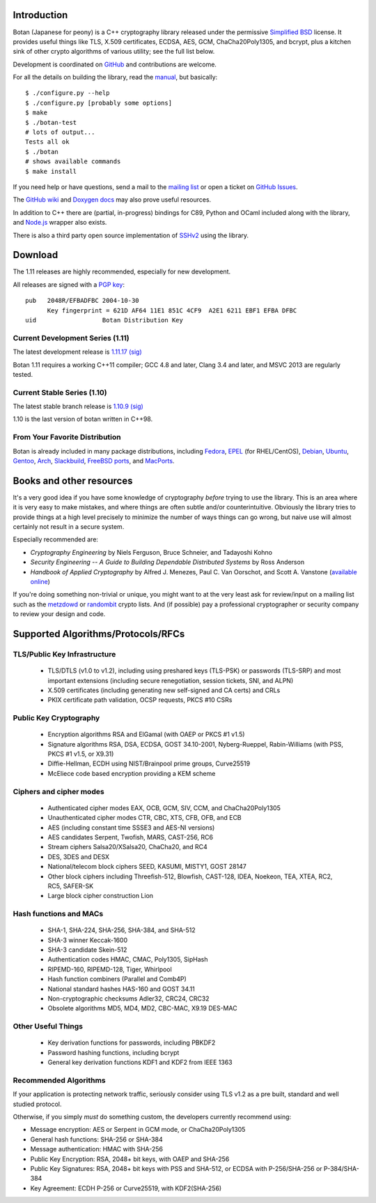 Introduction
========================================

Botan (Japanese for peony) is a C++ cryptography library
released under the permissive
`Simplified BSD <http://botan.randombit.net/license.txt>`_ license.
It provides useful things like TLS, X.509 certificates, ECDSA, AES,
GCM, ChaCha20Poly1305, and bcrypt, plus a kitchen sink of other crypto
algorithms of various utility; see the full list below.

Development is coordinated on `GitHub <https://github.com/randombit/botan>`_
and contributions are welcome.

.. highlight:: none

For all the details on building the library, read the
`manual <http://botan.randombit.net/manual>`_, but basically::

  $ ./configure.py --help
  $ ./configure.py [probably some options]
  $ make
  $ ./botan-test
  # lots of output...
  Tests all ok
  $ ./botan
  # shows available commands
  $ make install

If you need help or have questions, send a mail to the
`mailing list <http://lists.randombit.net/mailman/listinfo/botan-devel/>`_
or open a ticket on
`GitHub Issues <https://github.com/randombit/botan/issues>`_.

The `GitHub wiki <https://github.com/randombit/botan/wiki>`_
and `Doxygen docs <https://botan.randombit.net/doxygen>`_
may also prove useful resources.

In addition to C++ there are (partial, in-progress) bindings for C89,
Python and OCaml included along with the library, and
`Node.js <https://github.com/justinfreitag/node-botan>`_ wrapper also
exists.

There is also a third party open source implementation of
`SSHv2 <https://github.com/cdesjardins/cppssh>`_ using the library.

.. image:: https://travis-ci.org/randombit/botan.svg?branch=master
    :target: https://travis-ci.org/randombit/botan

.. image:: https://ci.appveyor.com/api/projects/status/n9f94dljd03j2lce?svg=true
    :target: https://ci.appveyor.com/project/randombit/botan/branch/master

.. image:: https://botan-ci.kullo.net/badge/build
    :target: https://botan-ci.kullo.net/

.. image:: https://botan-ci.kullo.net/badge/tests
    :target: https://botan-ci.kullo.net/

.. image:: https://coveralls.io/repos/randombit/botan/badge.svg?branch=master
    :target: https://coveralls.io/r/randombit/botan?branch=master

Download
========================================

The 1.11 releases are highly recommended, especially for new development.

All releases are signed with a
`PGP key <http://botan.randombit.net/pgpkey.txt>`_::

  pub   2048R/EFBADFBC 2004-10-30
        Key fingerprint = 621D AF64 11E1 851C 4CF9  A2E1 6211 EBF1 EFBA DFBC
  uid                  Botan Distribution Key

Current Development Series (1.11)
----------------------------------------

The latest development release is
`1.11.17 <http://botan.randombit.net/releases/Botan-1.11.17.tgz>`_
`(sig) <http://botan.randombit.net/releases/Botan-1.11.17.tgz.asc>`_

Botan 1.11 requires a working C++11 compiler; GCC 4.8 and later,
Clang 3.4 and later, and MSVC 2013 are regularly tested.

Current Stable Series (1.10)
----------------------------------------

The latest stable branch release is
`1.10.9 <http://botan.randombit.net/releases/Botan-1.10.9.tgz>`_
`(sig) <http://botan.randombit.net/releases/Botan-1.10.9.tgz.asc>`_

1.10 is the last version of botan written in C++98.

From Your Favorite Distribution
----------------------------------------

Botan is already included in many package distributions, including
`Fedora <https://admin.fedoraproject.org/pkgdb/packages/botan>`_,
`EPEL <http://dl.fedoraproject.org/pub/epel/7/SRPMS/repoview/botan.html>`_ (for RHEL/CentOS),
`Debian <http://packages.debian.org/search?keywords=libbotan>`_,
`Ubuntu <http://packages.ubuntu.com/search?keywords=botan>`_,
`Gentoo <http://packages.gentoo.org/package/botan>`_,
`Arch <http://www.archlinux.org/packages/community/x86_64/botan/>`_,
`Slackbuild <http://slackbuilds.org/result/?search=Botan>`_,
`FreeBSD ports <http://www.freshports.org/security/botan110>`_, and
`MacPorts <http://www.macports.org/ports.php?by=name&substr=botan>`_.

Books and other resources
========================================

It's a very good idea if you have some knowledge of cryptography
*before* trying to use the library. This is an area where it is very
easy to make mistakes, and where things are often subtle and/or
counterintuitive. Obviously the library tries to provide things at a
high level precisely to minimize the number of ways things can go
wrong, but naive use will almost certainly not result in a secure
system.

Especially recommended are:

- *Cryptography Engineering*
  by Niels Ferguson, Bruce Schneier, and Tadayoshi Kohno

- *Security Engineering -- A Guide to Building Dependable Distributed Systems*
  by Ross Anderson

- *Handbook of Applied Cryptography*
  by Alfred J. Menezes, Paul C. Van Oorschot, and Scott A. Vanstone
  (`available online <http://www.cacr.math.uwaterloo.ca/hac/>`_)

If you're doing something non-trivial or unique, you might want to at
the very least ask for review/input on a mailing list such as the
`metzdowd <http://www.metzdowd.com/mailman/listinfo/cryptography>`_ or
`randombit <http://lists.randombit.net/mailman/listinfo/cryptography>`_
crypto lists. And (if possible) pay a professional cryptographer or
security company to review your design and code.

Supported Algorithms/Protocols/RFCs
========================================

TLS/Public Key Infrastructure
----------------------------------------

  * TLS/DTLS (v1.0 to v1.2), including using preshared keys (TLS-PSK)
    or passwords (TLS-SRP) and most important extensions (including
    secure renegotiation, session tickets, SNI, and ALPN)
  * X.509 certificates (including generating new self-signed and CA
    certs) and CRLs
  * PKIX certificate path validation, OCSP requests, PKCS #10 CSRs

Public Key Cryptography
----------------------------------------

  * Encryption algorithms RSA and ElGamal (with OAEP or PKCS #1 v1.5)
  * Signature algorithms RSA, DSA, ECDSA, GOST 34.10-2001, Nyberg-Rueppel,
    Rabin-Williams (with PSS, PKCS #1 v1.5, or X9.31)
  * Diffie-Hellman, ECDH using NIST/Brainpool prime groups, Curve25519
  * McEliece code based encryption providing a KEM scheme

Ciphers and cipher modes
----------------------------------------

  * Authenticated cipher modes EAX, OCB, GCM, SIV, CCM, and ChaCha20Poly1305
  * Unauthenticated cipher modes CTR, CBC, XTS, CFB, OFB, and ECB
  * AES (including constant time SSSE3 and AES-NI versions)
  * AES candidates Serpent, Twofish, MARS, CAST-256, RC6
  * Stream ciphers Salsa20/XSalsa20, ChaCha20, and RC4
  * DES, 3DES and DESX
  * National/telecom block ciphers SEED, KASUMI, MISTY1, GOST 28147
  * Other block ciphers including Threefish-512, Blowfish, CAST-128, IDEA,
    Noekeon, TEA, XTEA, RC2, RC5, SAFER-SK
  * Large block cipher construction Lion

Hash functions and MACs
----------------------------------------

  * SHA-1, SHA-224, SHA-256, SHA-384, and SHA-512
  * SHA-3 winner Keccak-1600
  * SHA-3 candidate Skein-512
  * Authentication codes HMAC, CMAC, Poly1305, SipHash
  * RIPEMD-160, RIPEMD-128, Tiger, Whirlpool
  * Hash function combiners (Parallel and Comb4P)
  * National standard hashes HAS-160 and GOST 34.11
  * Non-cryptographic checksums Adler32, CRC24, CRC32
  * Obsolete algorithms MD5, MD4, MD2, CBC-MAC, X9.19 DES-MAC

Other Useful Things
----------------------------------------

  * Key derivation functions for passwords, including PBKDF2
  * Password hashing functions, including bcrypt
  * General key derivation functions KDF1 and KDF2 from IEEE 1363

Recommended Algorithms
----------------------------------------

If your application is protecting network traffic, seriously consider
using TLS v1.2 as a pre built, standard and well studied protocol.

Otherwise, if you simply *must* do something custom, the developers
currently recommend using:

* Message encryption: AES or Serpent in GCM mode, or ChaCha20Poly1305

* General hash functions: SHA-256 or SHA-384

* Message authentication: HMAC with SHA-256

* Public Key Encryption: RSA, 2048+ bit keys, with OAEP and SHA-256

* Public Key Signatures: RSA, 2048+ bit keys with PSS and SHA-512,
  or ECDSA with P-256/SHA-256 or P-384/SHA-384

* Key Agreement: ECDH P-256 or Curve25519, with KDF2(SHA-256)
